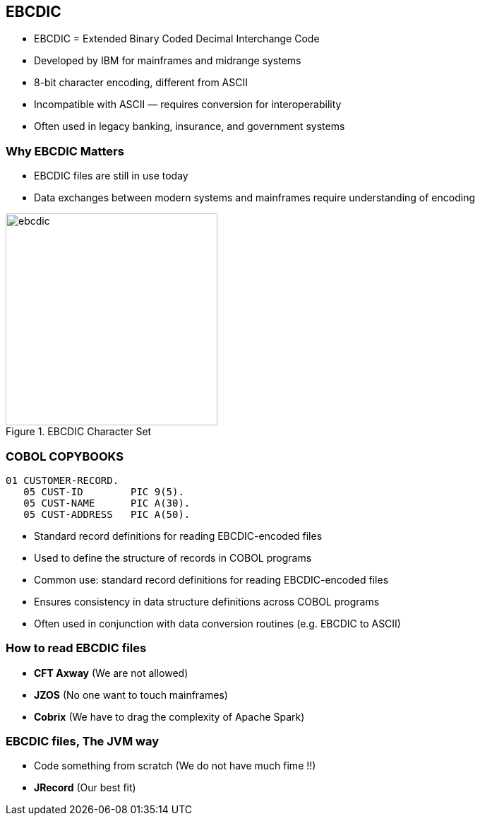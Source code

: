 == EBCDIC

* EBCDIC = Extended Binary Coded Decimal Interchange Code
* Developed by IBM for mainframes and midrange systems
* 8-bit character encoding, different from ASCII
* Incompatible with ASCII — requires conversion for interoperability
* Often used in legacy banking, insurance, and government systems

=== Why EBCDIC Matters
====
[.column]

* EBCDIC files are still in use today
* Data exchanges between modern systems and mainframes require understanding of encoding

[.column]
image::ebcdic.png[width=300, title="EBCDIC Character Set"]
====

=== COBOL COPYBOOKS


[source,cobol]
----
01 CUSTOMER-RECORD.
   05 CUST-ID        PIC 9(5).
   05 CUST-NAME      PIC A(30).
   05 CUST-ADDRESS   PIC A(50).
----

* Standard record definitions for reading EBCDIC-encoded files
* Used to define the structure of records in COBOL programs

* Common use: standard record definitions for reading EBCDIC-encoded files
* Ensures consistency in data structure definitions across COBOL programs
* Often used in conjunction with data conversion routines (e.g. EBCDIC to ASCII)


=== How to read EBCDIC files 

* **CFT Axway** (We are not allowed)
* **JZOS** (No one want to touch mainframes)
* **Cobrix** (We have to drag the complexity of Apache Spark) 

=== EBCDIC files, The JVM way 
* Code something from scratch (We do not have much fime !!)
* **JRecord** (Our best fit)

